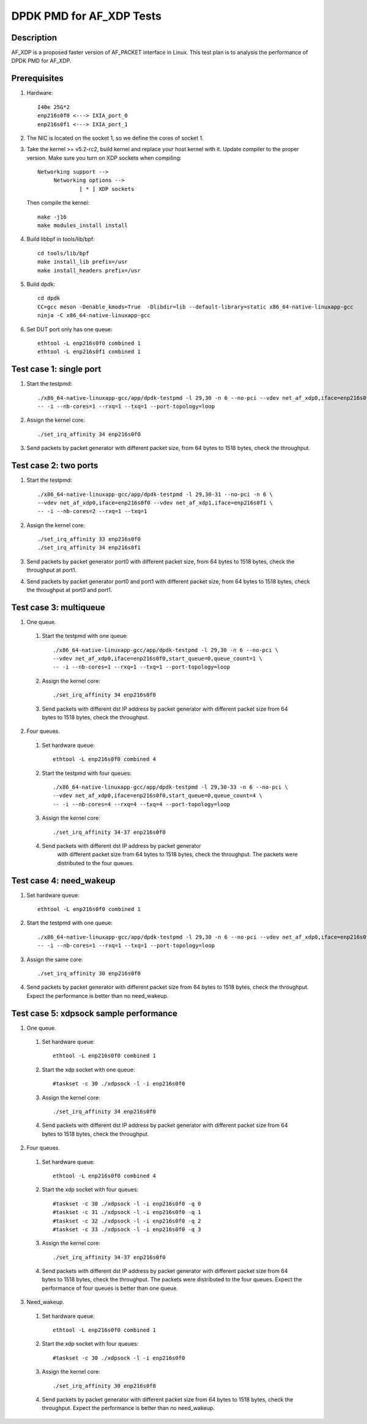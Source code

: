 .. Copyright (c) <2019>, Intel Corporation
         All rights reserved.

   Redistribution and use in source and binary forms, with or without
   modification, are permitted provided that the following conditions
   are met:

   - Redistributions of source code must retain the above copyright
     notice, this list of conditions and the following disclaimer.

   - Redistributions in binary form must reproduce the above copyright
     notice, this list of conditions and the following disclaimer in
     the documentation and/or other materials provided with the
     distribution.

   - Neither the name of Intel Corporation nor the names of its
     contributors may be used to endorse or promote products derived
     from this software without specific prior written permission.

   THIS SOFTWARE IS PROVIDED BY THE COPYRIGHT HOLDERS AND CONTRIBUTORS
   "AS IS" AND ANY EXPRESS OR IMPLIED WARRANTIES, INCLUDING, BUT NOT
   LIMITED TO, THE IMPLIED WARRANTIES OF MERCHANTABILITY AND FITNESS
   FOR A PARTICULAR PURPOSE ARE DISCLAIMED. IN NO EVENT SHALL THE
   COPYRIGHT OWNER OR CONTRIBUTORS BE LIABLE FOR ANY DIRECT, INDIRECT,
   INCIDENTAL, SPECIAL, EXEMPLARY, OR CONSEQUENTIAL DAMAGES
   (INCLUDING, BUT NOT LIMITED TO, PROCUREMENT OF SUBSTITUTE GOODS OR
   SERVICES; LOSS OF USE, DATA, OR PROFITS; OR BUSINESS INTERRUPTION)
   HOWEVER CAUSED AND ON ANY THEORY OF LIABILITY, WHETHER IN CONTRACT,
   STRICT LIABILITY, OR TORT (INCLUDING NEGLIGENCE OR OTHERWISE)
   ARISING IN ANY WAY OUT OF THE USE OF THIS SOFTWARE, EVEN IF ADVISED
   OF THE POSSIBILITY OF SUCH DAMAGE.

=========================
DPDK PMD for AF_XDP Tests
=========================

Description
===========

AF_XDP is a proposed faster version of AF_PACKET interface in Linux.
This test plan is to analysis the performance of DPDK PMD for AF_XDP.

Prerequisites
=============

1. Hardware::

    I40e 25G*2
    enp216s0f0 <---> IXIA_port_0
    enp216s0f1 <---> IXIA_port_1

2. The NIC is located on the socket 1, so we define the cores of socket 1.

3. Take the kernel >= v5.2-rc2, build kernel and replace your host
   kernel with it.
   Update compiler to the proper version.
   Make sure you turn on XDP sockets when compiling::

    Networking support -->
         Networking options -->
                 [ * ] XDP sockets

   Then compile the kernel::

    make -j16
    make modules_install install

4. Build libbpf in tools/lib/bpf::

    cd tools/lib/bpf
    make install_lib prefix=/usr
    make install_headers prefix=/usr

5. Build dpdk::

    cd dpdk
    CC=gcc meson -Denable_kmods=True  -Dlibdir=lib --default-library=static x86_64-native-linuxapp-gcc
    ninja -C x86_64-native-linuxapp-gcc

6. Set DUT port only has one queue::

    ethtool -L enp216s0f0 combined 1
    ethtool -L enp216s0f1 combined 1

Test case 1: single port
========================

1. Start the testpmd::

    ./x86_64-native-linuxapp-gcc/app/dpdk-testpmd -l 29,30 -n 6 --no-pci --vdev net_af_xdp0,iface=enp216s0f0 \
    -- -i --nb-cores=1 --rxq=1 --txq=1 --port-topology=loop

2. Assign the kernel core::

    ./set_irq_affinity 34 enp216s0f0

3. Send packets by packet generator with different packet size,
   from 64 bytes to 1518 bytes, check the throughput.

Test case 2: two ports
======================

1. Start the testpmd::

    ./x86_64-native-linuxapp-gcc/app/dpdk-testpmd -l 29,30-31 --no-pci -n 6 \
    --vdev net_af_xdp0,iface=enp216s0f0 --vdev net_af_xdp1,iface=enp216s0f1 \
    -- -i --nb-cores=2 --rxq=1 --txq=1

2. Assign the kernel core::

    ./set_irq_affinity 33 enp216s0f0
    ./set_irq_affinity 34 enp216s0f1

3. Send packets by packet generator port0 with different packet size,
   from 64 bytes to 1518 bytes, check the throughput at port1.

4. Send packets by packet generator port0 and port1 with different packet size,
   from 64 bytes to 1518 bytes, check the throughput at port0 and port1.

Test case 3: multiqueue
=======================

1. One queue.

  1) Start the testpmd with one queue::

      ./x86_64-native-linuxapp-gcc/app/dpdk-testpmd -l 29,30 -n 6 --no-pci \
      --vdev net_af_xdp0,iface=enp216s0f0,start_queue=0,queue_count=1 \
      -- -i --nb-cores=1 --rxq=1 --txq=1 --port-topology=loop

  2) Assign the kernel core::

      ./set_irq_affinity 34 enp216s0f0

  3) Send packets with different dst IP address by packet generator
     with different packet size from 64 bytes to 1518 bytes, check the throughput.

2. Four queues.

  1) Set hardware queue::

      ethtool -L enp216s0f0 combined 4

  2) Start the testpmd with four queues::

      ./x86_64-native-linuxapp-gcc/app/dpdk-testpmd -l 29,30-33 -n 6 --no-pci \
      --vdev net_af_xdp0,iface=enp216s0f0,start_queue=0,queue_count=4 \
      -- -i --nb-cores=4 --rxq=4 --txq=4 --port-topology=loop

  3) Assign the kernel core::

      ./set_irq_affinity 34-37 enp216s0f0

  4) Send packets with different dst IP address by packet generator
      with different packet size from 64 bytes to 1518 bytes, check the throughput.
      The packets were distributed to the four queues.

Test case 4: need_wakeup
========================

1. Set hardware queue::

    ethtool -L enp216s0f0 combined 1

2. Start the testpmd with one queue::

    ./x86_64-native-linuxapp-gcc/app/dpdk-testpmd -l 29,30 -n 6 --no-pci --vdev net_af_xdp0,iface=enp216s0f0 \
    -- -i --nb-cores=1 --rxq=1 --txq=1 --port-topology=loop

3. Assign the same core::

    ./set_irq_affinity 30 enp216s0f0

4. Send packets by packet generator with different packet size from 64 bytes
   to 1518 bytes, check the throughput.
   Expect the performance is better than no need_wakeup.

Test case 5: xdpsock sample performance
=======================================

1. One queue.

  1) Set hardware queue::

      ethtool -L enp216s0f0 combined 1

  2) Start the xdp socket with one queue::

      #taskset -c 30 ./xdpsock -l -i enp216s0f0

  3) Assign the kernel core::

      ./set_irq_affinity 34 enp216s0f0

  4) Send packets with different dst IP address by packet generator
     with different packet size from 64 bytes to 1518 bytes, check the throughput.

2. Four queues.

  1) Set hardware queue::

      ethtool -L enp216s0f0 combined 4

  2) Start the xdp socket with four queues::

      #taskset -c 30 ./xdpsock -l -i enp216s0f0 -q 0
      #taskset -c 31 ./xdpsock -l -i enp216s0f0 -q 1
      #taskset -c 32 ./xdpsock -l -i enp216s0f0 -q 2
      #taskset -c 33 ./xdpsock -l -i enp216s0f0 -q 3

  3) Assign the kernel core::

      ./set_irq_affinity 34-37 enp216s0f0

  4) Send packets with different dst IP address by packet generator
     with different packet size from 64 bytes to 1518 bytes, check the throughput.
     The packets were distributed to the four queues.
     Expect the performance of four queues is better than one queue.

3. Need_wakeup.

  1) Set hardware queue::

      ethtool -L enp216s0f0 combined 1

  2) Start the xdp socket with four queues::

      #taskset -c 30 ./xdpsock -l -i enp216s0f0

  3) Assign the kernel core::

      ./set_irq_affinity 30 enp216s0f0

  4) Send packets by packet generator with different packet size from 64 bytes
     to 1518 bytes, check the throughput.
     Expect the performance is better than no need_wakeup.
